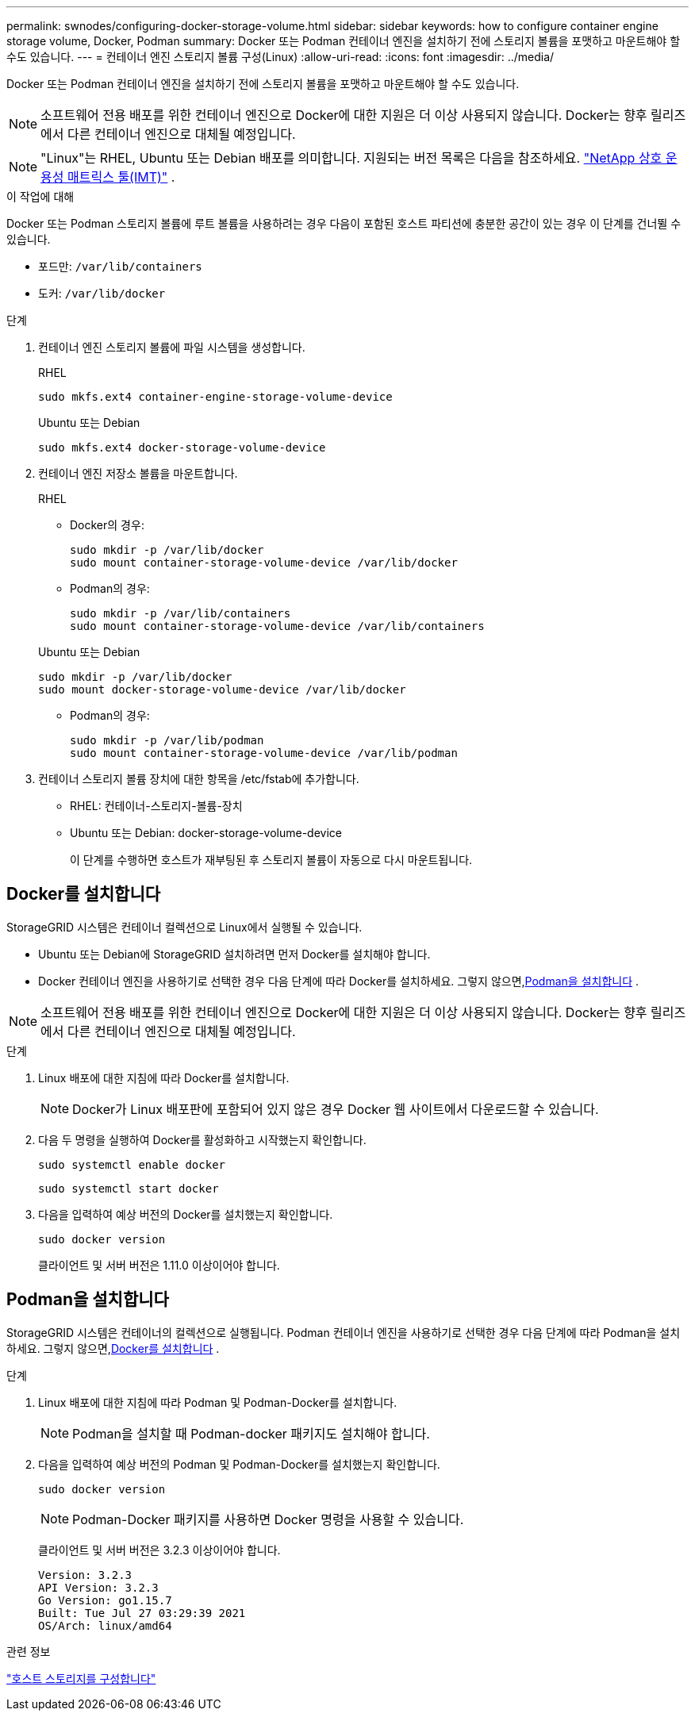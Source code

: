 ---
permalink: swnodes/configuring-docker-storage-volume.html 
sidebar: sidebar 
keywords: how to configure container engine storage volume, Docker, Podman 
summary: Docker 또는 Podman 컨테이너 엔진을 설치하기 전에 스토리지 볼륨을 포맷하고 마운트해야 할 수도 있습니다. 
---
= 컨테이너 엔진 스토리지 볼륨 구성(Linux)
:allow-uri-read: 
:icons: font
:imagesdir: ../media/


[role="lead"]
Docker 또는 Podman 컨테이너 엔진을 설치하기 전에 스토리지 볼륨을 포맷하고 마운트해야 할 수도 있습니다.


NOTE: 소프트웨어 전용 배포를 위한 컨테이너 엔진으로 Docker에 대한 지원은 더 이상 사용되지 않습니다. Docker는 향후 릴리즈에서 다른 컨테이너 엔진으로 대체될 예정입니다.


NOTE: "Linux"는 RHEL, Ubuntu 또는 Debian 배포를 의미합니다.  지원되는 버전 목록은 다음을 참조하세요. https://imt.netapp.com/matrix/#welcome["NetApp 상호 운용성 매트릭스 툴(IMT)"^] .

.이 작업에 대해
Docker 또는 Podman 스토리지 볼륨에 루트 볼륨을 사용하려는 경우 다음이 포함된 호스트 파티션에 충분한 공간이 있는 경우 이 단계를 건너뛸 수 있습니다.

* 포드만: `/var/lib/containers`
* 도커: `/var/lib/docker`


.단계
. 컨테이너 엔진 스토리지 볼륨에 파일 시스템을 생성합니다.
+
[role="tabbed-block"]
====
.RHEL
--
[listing]
----
sudo mkfs.ext4 container-engine-storage-volume-device
----
--
.Ubuntu 또는 Debian
--
[listing]
----
sudo mkfs.ext4 docker-storage-volume-device
----
--
====
. 컨테이너 엔진 저장소 볼륨을 마운트합니다.
+
[role="tabbed-block"]
====
.RHEL
--
** Docker의 경우:
+
[listing]
----
sudo mkdir -p /var/lib/docker
sudo mount container-storage-volume-device /var/lib/docker
----
** Podman의 경우:
+
[listing]
----
sudo mkdir -p /var/lib/containers
sudo mount container-storage-volume-device /var/lib/containers
----


--
.Ubuntu 또는 Debian
--
[listing]
----
sudo mkdir -p /var/lib/docker
sudo mount docker-storage-volume-device /var/lib/docker
----
** Podman의 경우:
+
[listing]
----
sudo mkdir -p /var/lib/podman
sudo mount container-storage-volume-device /var/lib/podman
----


--
====
. 컨테이너 스토리지 볼륨 장치에 대한 항목을 /etc/fstab에 추가합니다.
+
** RHEL: 컨테이너-스토리지-볼륨-장치
** Ubuntu 또는 Debian: docker-storage-volume-device
+
이 단계를 수행하면 호스트가 재부팅된 후 스토리지 볼륨이 자동으로 다시 마운트됩니다.







== Docker를 설치합니다

StorageGRID 시스템은 컨테이너 컬렉션으로 Linux에서 실행될 수 있습니다.

* Ubuntu 또는 Debian에 StorageGRID 설치하려면 먼저 Docker를 설치해야 합니다.
* Docker 컨테이너 엔진을 사용하기로 선택한 경우 다음 단계에 따라 Docker를 설치하세요.  그렇지 않으면,<<install-podman-rhel,Podman을 설치합니다>> .



NOTE: 소프트웨어 전용 배포를 위한 컨테이너 엔진으로 Docker에 대한 지원은 더 이상 사용되지 않습니다. Docker는 향후 릴리즈에서 다른 컨테이너 엔진으로 대체될 예정입니다.

.단계
. Linux 배포에 대한 지침에 따라 Docker를 설치합니다.
+

NOTE: Docker가 Linux 배포판에 포함되어 있지 않은 경우 Docker 웹 사이트에서 다운로드할 수 있습니다.

. 다음 두 명령을 실행하여 Docker를 활성화하고 시작했는지 확인합니다.
+
[listing]
----
sudo systemctl enable docker
----
+
[listing]
----
sudo systemctl start docker
----
. 다음을 입력하여 예상 버전의 Docker를 설치했는지 확인합니다.
+
[listing]
----
sudo docker version
----
+
클라이언트 및 서버 버전은 1.11.0 이상이어야 합니다.





== Podman을 설치합니다

StorageGRID 시스템은 컨테이너의 컬렉션으로 실행됩니다.  Podman 컨테이너 엔진을 사용하기로 선택한 경우 다음 단계에 따라 Podman을 설치하세요.  그렇지 않으면,<<Docker를 설치합니다,Docker를 설치합니다>> .

.단계
. Linux 배포에 대한 지침에 따라 Podman 및 Podman-Docker를 설치합니다.
+

NOTE: Podman을 설치할 때 Podman-docker 패키지도 설치해야 합니다.

. 다음을 입력하여 예상 버전의 Podman 및 Podman-Docker를 설치했는지 확인합니다.
+
[listing]
----
sudo docker version
----
+

NOTE: Podman-Docker 패키지를 사용하면 Docker 명령을 사용할 수 있습니다.

+
클라이언트 및 서버 버전은 3.2.3 이상이어야 합니다.

+
[listing]
----
Version: 3.2.3
API Version: 3.2.3
Go Version: go1.15.7
Built: Tue Jul 27 03:29:39 2021
OS/Arch: linux/amd64
----


.관련 정보
link:configuring-host-storage.html["호스트 스토리지를 구성합니다"]
